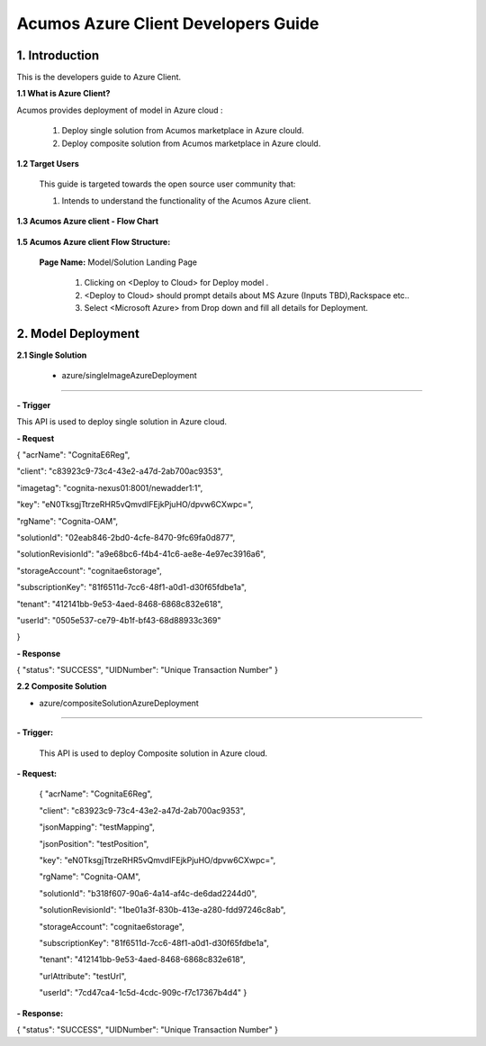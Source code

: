 .. ===============LICENSE_START=======================================================
.. Acumos CC-BY-4.0
.. ===================================================================================
.. Copyright (C) 2017-2018 AT&T Intellectual Property & Tech Mahindra. All rights reserved.
.. ===================================================================================
.. This Acumos documentation file is distributed by AT&T and Tech Mahindra
.. under the Creative Commons Attribution 4.0 International License (the "License");
.. you may not use this file except in compliance with the License.
.. You may obtain a copy of the License at
..
.. http://creativecommons.org/licenses/by/4.0
..
.. This file is distributed on an "AS IS" BASIS,
.. WITHOUT WARRANTIES OR CONDITIONS OF ANY KIND, either express or implied.
.. See the License for the specific language governing permissions and
.. limitations under the License.
.. ===============LICENSE_END=========================================================

==========================================
Acumos Azure Client Developers Guide
==========================================

1. Introduction
---------------

This is the developers guide to Azure Client.

**1.1 What is Azure Client?**

Acumos provides deployment of model in Azure cloud :

   1. Deploy single solution from Acumos marketplace in Azure clould.

   2. Deploy composite solution from Acumos marketplace in Azure clould. 

   
**1.2 Target Users**

   This guide is targeted towards the open source user community that:

   1. Intends to understand the functionality of the Acumos Azure client.

**1.3 Acumos Azure client - Flow Chart**

         .. image:: images/azure_client_flowchart.jpg
            :alt: Azure client flow chart



**1.5 Acumos Azure client Flow Structure:**

   

    **Page Name:** Model/Solution Landing Page

      

      1.  Clicking on <Deploy to Cloud> for Deploy model .

      2.  <Deploy to Cloud>  should prompt details about MS Azure (Inputs
          TBD),Rackspace etc..
	   
      3. Select <Microsoft Azure> from Drop down and fill all details for Deployment.
      	  


  

2. Model Deployment
-------------------------------

**2.1 Single Solution**

 - azure/singleImageAzureDeployment
~~~~~~~~~~~~~~~

**- Trigger**

This API is used to deploy single solution in Azure cloud.

**- Request**

{
"acrName": "CognitaE6Reg",

"client": "c83923c9-73c4-43e2-a47d-2ab700ac9353",

"imagetag": "cognita-nexus01:8001/newadder1:1",

"key": "eN0TksgjTtrzeRHR5vQmvdIFEjkPjuHO/dpvw6CXwpc=",

"rgName": "Cognita-OAM",

"solutionId": "02eab846-2bd0-4cfe-8470-9fc69fa0d877",

"solutionRevisionId": "a9e68bc6-f4b4-41c6-ae8e-4e97ec3916a6",

"storageAccount": "cognitae6storage",

"subscriptionKey": "81f6511d-7cc6-48f1-a0d1-d30f65fdbe1a",

"tenant": "412141bb-9e53-4aed-8468-6868c832e618",

"userId": "0505e537-ce79-4b1f-bf43-68d88933c369"

}

**- Response**

{
"status": "SUCCESS",
"UIDNumber": "Unique Transaction Number"
}

**2.2 Composite Solution**

- azure/compositeSolutionAzureDeployment
~~~~~~~~~~~~~~~~~~~~

**- Trigger:**

    This API is used to deploy Composite solution in Azure cloud.

**- Request:**

  {
  "acrName": "CognitaE6Reg",
  
  "client": "c83923c9-73c4-43e2-a47d-2ab700ac9353",
  
  "jsonMapping": "testMapping",
  
  "jsonPosition": "testPosition",
  
  "key": "eN0TksgjTtrzeRHR5vQmvdIFEjkPjuHO/dpvw6CXwpc=",
  
  "rgName": "Cognita-OAM",
  
  "solutionId": "b318f607-90a6-4a14-af4c-de6dad2244d0",
  
  "solutionRevisionId": "1be01a3f-830b-413e-a280-fdd97246c8ab",
  
  "storageAccount": "cognitae6storage",
  
  "subscriptionKey": "81f6511d-7cc6-48f1-a0d1-d30f65fdbe1a",
  
  "tenant": "412141bb-9e53-4aed-8468-6868c832e618",
  
  "urlAttribute": "testUrl",
  
  "userId": "7cd47ca4-1c5d-4cdc-909c-f7c17367b4d4"
  }

**- Response:**

{
"status": "SUCCESS",
"UIDNumber": "Unique Transaction Number"
}

